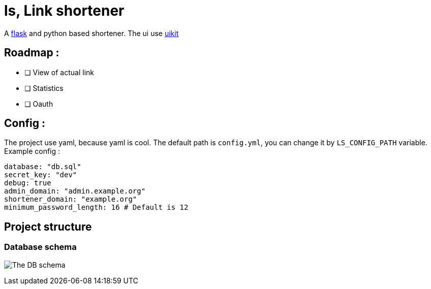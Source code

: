= ls, Link shortener

A https://flask.palletsprojects.com/[flask] and python based shortener. The ui use https://getuikit.com/[uikit]

== Roadmap :
* [ ] View of actual link
* [ ] Statistics
* [ ] Oauth

== Config :
The project use yaml, because yaml is cool. The default path is `config.yml`, you can change it by `LS_CONFIG_PATH` variable. Example config :



[,yaml]
----
database: "db.sql"
secret_key: "dev"
debug: true
admin_domain: "admin.example.org"
shortener_domain: "example.org"
minimum_password_length: 16 # Default is 12
----


== Project structure
=== Database schema
image:docs/db.jpg[The DB schema]